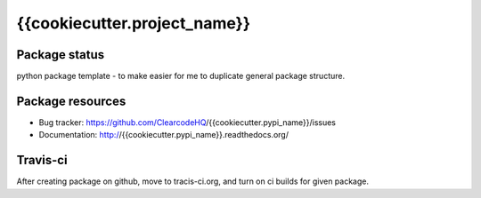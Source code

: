 {{cookiecutter.project_name}}
====

.. image:: https://img.shields.io/pypi/v/{{cookiecutter.pypi_name}}.svg
    :target: https://pypi.python.org/pypi/{{cookiecutter.pypi_name}}/
    :alt: Latest PyPI version

.. image:: https://readthedocs.org/projects/{{cookiecutter.pypi_name}}/badge/?version=v{{cookiecutter.project_version}}
    :target: http://{{cookiecutter.pypi_name}}.readthedocs.io/en/v{{cookiecutter.project_version}}/
    :alt: Documentation Status

.. image:: https://img.shields.io/pypi/wheel/{{cookiecutter.pypi_name}}.svg
    :target: https://pypi.python.org/pypi/{{cookiecutter.pypi_name}}/
    :alt: Wheel Status

.. image:: https://img.shields.io/pypi/pyversions/{{cookiecutter.pypi_name}}.svg
    :target: https://pypi.python.org/pypi/{{cookiecutter.pypi_name}}/
    :alt: Supported Python Versions

.. image:: https://img.shields.io/pypi/l/{{cookiecutter.pypi_name}}.svg
    :target: https://pypi.python.org/pypi/{{cookiecutter.pypi_name}}/
    :alt: License

Package status
--------------

.. image:: https://travis-ci.org/ClearcodeHQ/{{cookiecutter.pypi_name}}.svg?branch=v{{cookiecutter.project_version}}
    :target: https://travis-ci.org/ClearcodeHQ/{{cookiecutter.pypi_name}}
    :alt: Tests

.. image:: https://coveralls.io/repos/ClearcodeHQ/{{cookiecutter.pypi_name}}/badge.png?branch=v{{cookiecutter.project_version}}
    :target: https://coveralls.io/r/ClearcodeHQ/{{cookiecutter.pypi_name}}?branch=v{{cookiecutter.project_version}}
    :alt: Coverage Status

.. image:: https://requires.io/github/ClearcodeHQ/{{cookiecutter.pypi_name}}/requirements.svg?tag=v{{cookiecutter.project_version}}
     :target: https://requires.io/github/ClearcodeHQ/{{cookiecutter.pypi_name}}/requirements/?tag=v{{cookiecutter.project_version}}
     :alt: Requirements Status

python package template - to make easier for me to duplicate general package structure.

Package resources
-----------------

* Bug tracker: https://github.com/ClearcodeHQ/{{cookiecutter.pypi_name}}/issues
* Documentation: http://{{cookiecutter.pypi_name}}.readthedocs.org/




Travis-ci
---------

After creating package on github, move to tracis-ci.org, and turn on ci builds for given package.
